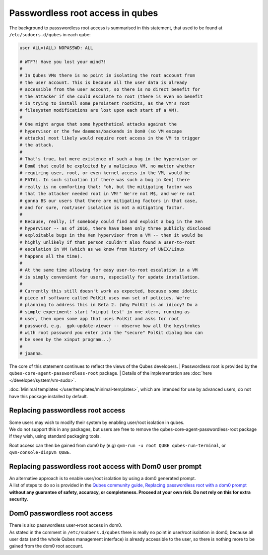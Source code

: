 =================================
Passwordless root access in qubes
=================================


The background to passswordless root access is summarised in this
statement, that used to be found at ``/etc/sudoers.d/qubes`` in each
qube:

.. code:: bash

      user ALL=(ALL) NOPASSWD: ALL
      
      # WTF?! Have you lost your mind?!
      #
      # In Qubes VMs there is no point in isolating the root account from
      # the user account. This is because all the user data is already
      # accessible from the user account, so there is no direct benefit for
      # the attacker if she could escalate to root (there is even no benefit
      # in trying to install some persistent rootkits, as the VM's root
      # filesystem modifications are lost upon each start of a VM).
      #
      # One might argue that some hypothetical attacks against the
      # hypervisor or the few daemons/backends in Dom0 (so VM escape
      # attacks) most likely would require root access in the VM to trigger
      # the attack.
      #
      # That's true, but mere existence of such a bug in the hypervisor or
      # Dom0 that could be exploited by a malicious VM, no matter whether
      # requiring user, root, or even kernel access in the VM, would be
      # FATAL. In such situation (if there was such a bug in Xen) there
      # really is no comforting that: "oh, but the mitigating factor was
      # that the attacker needed root in VM!" We're not M$, and we're not
      # gonna BS our users that there are mitigating factors in that case,
      # and for sure, root/user isolation is not a mitigating factor.
      #
      # Because, really, if somebody could find and exploit a bug in the Xen
      # hypervisor -- as of 2016, there have been only three publicly disclosed
      # exploitable bugs in the Xen hypervisor from a VM -- then it would be
      # highly unlikely if that person couldn't also found a user-to-root
      # escalation in VM (which as we know from history of UNIX/Linux
      # happens all the time).
      #
      # At the same time allowing for easy user-to-root escalation in a VM
      # is simply convenient for users, especially for update installation.
      #
      # Currently this still doesn't work as expected, because some idotic
      # piece of software called PolKit uses own set of policies. We're
      # planning to address this in Beta 2. (Why PolKit is an idiocy? Do a
      # simple experiment: start 'xinput test' in one xterm, running as
      # user, then open some app that uses PolKit and asks for root
      # password, e.g.  gpk-update-viewer -- observe how all the keystrokes
      # with root password you enter into the "secure" PolKit dialog box can
      # be seen by the xinput program...)
      #
      # joanna.



The core of this statement continues to reflect the views of the Qubes
developers.
| Passwordless root is provided by the ``qubes-core-agent-passwordless-root`` package.
| Details of the implementation are :doc:`here </developer/system/vm-sudo>`.


:doc:`Minimal templates </user/templates/minimal-templates>`, which are intended for
use by advanced users, do not have this package installed by default.

Replacing passwordless root access
----------------------------------

| Some users may wish to modify their system by enabling user/root
  isolation in qubes.
| We do not support this in any packages, but users are free to remove
  the qubes-core-agent-passwordless-root package if they wish, using
  standard packaging tools.


Root access can then be gained from dom0 by (e.g)
``qvm-run -u root QUBE qubes-run-terminal``, or
``qvm-console-dispvm QUBE``.

Replacing passwordless root access with Dom0 user prompt
--------------------------------------------------------

| An alternative approach is to enable user/root isolation by using a
  dom0 generated prompt.
| A list of steps to do so is provided in the `Qubes community guide, Replacing passwordless root with a dom0 prompt <https://forum.qubes-os.org/t/replacing-passwordless-root-with-a-dom0-prompt/19074>`__
  **without any guarantee of safety, accuracy, or completeness. Proceed at your own risk. Do not rely on this for extra security.**


Dom0 passwordless root access
-----------------------------

| There is also passwordless user->root access in dom0.
| As stated in the comment in ``/etc/sudoers.d/qubes`` there is really
  no point in user/root isolation in dom0, because all user data (and
  the whole Qubes management interface) is already accessible to the
  user, so there is nothing more to be gained from the dom0 root
  account.

